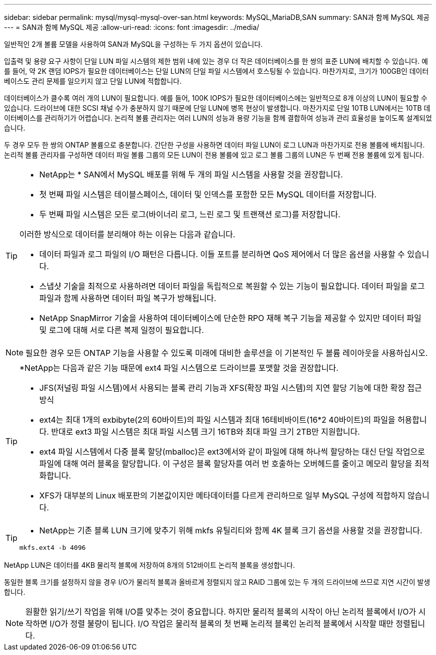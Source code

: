 ---
sidebar: sidebar 
permalink: mysql/mysql-mysql-over-san.html 
keywords: MySQL,MariaDB,SAN 
summary: SAN과 함께 MySQL 제공 
---
= SAN과 함께 MySQL 제공
:allow-uri-read: 
:icons: font
:imagesdir: ../media/


[role="lead"]
일반적인 2개 볼륨 모델을 사용하여 SAN과 MySQL을 구성하는 두 가지 옵션이 있습니다.

입출력 및 용량 요구 사항이 단일 LUN 파일 시스템의 제한 범위 내에 있는 경우 더 작은 데이터베이스를 한 쌍의 표준 LUN에 배치할 수 있습니다. 예를 들어, 약 2K 랜덤 IOPS가 필요한 데이터베이스는 단일 LUN의 단일 파일 시스템에서 호스팅될 수 있습니다. 마찬가지로, 크기가 100GB인 데이터베이스도 관리 문제를 일으키지 않고 단일 LUN에 적합합니다.

데이터베이스가 클수록 여러 개의 LUN이 필요합니다. 예를 들어, 100K IOPS가 필요한 데이터베이스에는 일반적으로 8개 이상의 LUN이 필요할 수 있습니다. 드라이브에 대한 SCSI 채널 수가 충분하지 않기 때문에 단일 LUN에 병목 현상이 발생합니다. 마찬가지로 단일 10TB LUN에서는 10TB 데이터베이스를 관리하기가 어렵습니다. 논리적 볼륨 관리자는 여러 LUN의 성능과 용량 기능을 함께 결합하여 성능과 관리 효율성을 높이도록 설계되었습니다.

두 경우 모두 한 쌍의 ONTAP 볼륨으로 충분합니다. 간단한 구성을 사용하면 데이터 파일 LUN이 로그 LUN과 마찬가지로 전용 볼륨에 배치됩니다. 논리적 볼륨 관리자를 구성하면 데이터 파일 볼륨 그룹의 모든 LUN이 전용 볼륨에 있고 로그 볼륨 그룹의 LUN은 두 번째 전용 볼륨에 있게 됩니다.

[TIP]
====
* NetApp는 * SAN에서 MySQL 배포를 위해 두 개의 파일 시스템을 사용할 것을 권장합니다.

* 첫 번째 파일 시스템은 테이블스페이스, 데이터 및 인덱스를 포함한 모든 MySQL 데이터를 저장합니다.
* 두 번째 파일 시스템은 모든 로그(바이너리 로그, 느린 로그 및 트랜잭션 로그)를 저장합니다.


이러한 방식으로 데이터를 분리해야 하는 이유는 다음과 같습니다.

* 데이터 파일과 로그 파일의 I/O 패턴은 다릅니다. 이들 포트를 분리하면 QoS 제어에서 더 많은 옵션을 사용할 수 있습니다.
* 스냅샷 기술을 최적으로 사용하려면 데이터 파일을 독립적으로 복원할 수 있는 기능이 필요합니다. 데이터 파일을 로그 파일과 함께 사용하면 데이터 파일 복구가 방해됩니다.
* NetApp SnapMirror 기술을 사용하여 데이터베이스에 단순한 RPO 재해 복구 기능을 제공할 수 있지만 데이터 파일 및 로그에 대해 서로 다른 복제 일정이 필요합니다.


====

NOTE: 필요한 경우 모든 ONTAP 기능을 사용할 수 있도록 미래에 대비한 솔루션을 이 기본적인 두 볼륨 레이아웃을 사용하십시오.

[TIP]
====
*NetApp는 다음과 같은 기능 때문에 ext4 파일 시스템으로 드라이브를 포맷할 것을 권장합니다.

* JFS(저널링 파일 시스템)에서 사용되는 블록 관리 기능과 XFS(확장 파일 시스템)의 지연 할당 기능에 대한 확장 접근 방식
* ext4는 최대 1개의 exbibyte(2의 60바이트)의 파일 시스템과 최대 16테비바이트(16*2 40바이트)의 파일을 허용합니다. 반대로 ext3 파일 시스템은 최대 파일 시스템 크기 16TB와 최대 파일 크기 2TB만 지원합니다.
* ext4 파일 시스템에서 다중 블록 할당(mballoc)은 ext3에서와 같이 파일에 대해 하나씩 할당하는 대신 단일 작업으로 파일에 대해 여러 블록을 할당합니다. 이 구성은 블록 할당자를 여러 번 호출하는 오버헤드를 줄이고 메모리 할당을 최적화합니다.
* XFS가 대부분의 Linux 배포판의 기본값이지만 메타데이터를 다르게 관리하므로 일부 MySQL 구성에 적합하지 않습니다.


====
[TIP]
====
* NetApp는 기존 블록 LUN 크기에 맞추기 위해 mkfs 유틸리티와 함께 4K 블록 크기 옵션을 사용할 것을 권장합니다.

`mkfs.ext4 -b 4096`

====
NetApp LUN은 데이터를 4KB 물리적 블록에 저장하여 8개의 512바이트 논리적 블록을 생성합니다.

동일한 블록 크기를 설정하지 않을 경우 I/O가 물리적 블록과 올바르게 정렬되지 않고 RAID 그룹에 있는 두 개의 드라이브에 쓰므로 지연 시간이 발생합니다.


NOTE: 원활한 읽기/쓰기 작업을 위해 I/O를 맞추는 것이 중요합니다. 하지만 물리적 블록의 시작이 아닌 논리적 블록에서 I/O가 시작하면 I/O가 정렬 불량이 됩니다. I/O 작업은 물리적 블록의 첫 번째 논리적 블록인 논리적 블록에서 시작할 때만 정렬됩니다.
